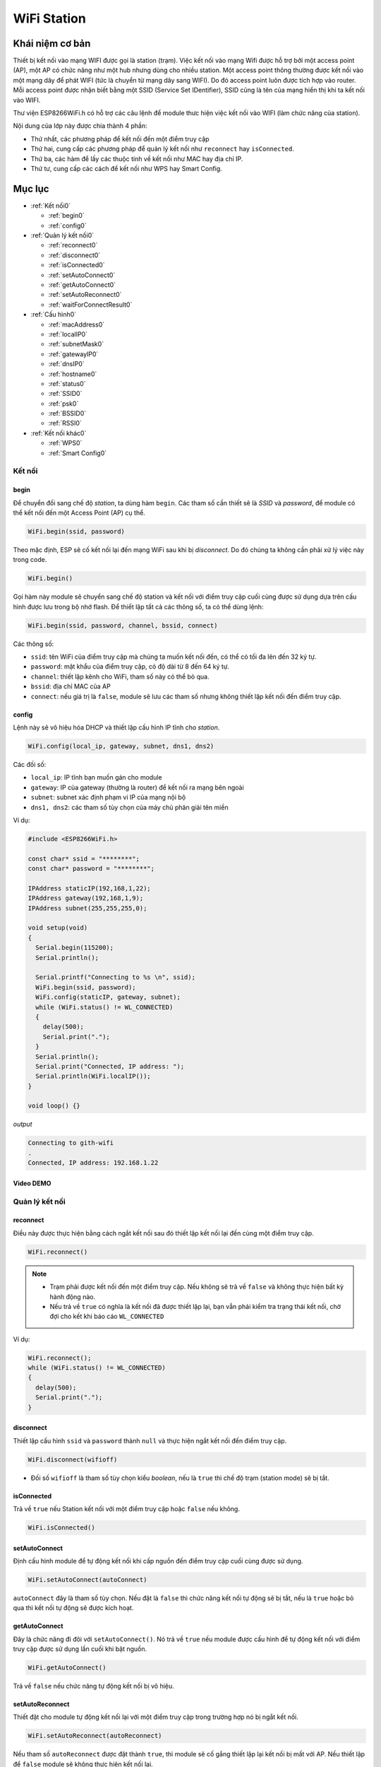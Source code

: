 ﻿
WiFi Station
------------
Khái niệm cơ bản
*****************

Thiết bị kết nối vào mạng WIFI được gọi là station (trạm). Việc kết nối vào mạng Wifi được hỗ trợ bởi một access point (AP), một AP có chức năng như một hub nhưng dùng cho nhiều station. Một access point thông thường được kết nối vào một mạng dây để phát WIFI (tức là chuyển từ mạng dây sang WIFI). Do đó access point luôn được tích hợp vào router. Mỗi access point được nhận biết bằng một SSID (Service Set IDentifier), SSID cũng là tên của mạng hiển thị khi ta kết nối vào WIFI.

Thư viện ESP8266WiFi.h có hỗ trợ các câu lệnh để module thưc hiện việc kết nối vào WIFI (làm chức năng của station).

Nội dung của lớp này được chia thành 4 phần:

* Thứ nhất, các phương pháp để kết nối đến một điểm truy cập
* Thứ hai, cung cấp các phương pháp để quản lý kết nối như ``reconnect`` hay ``isConnected``.
* Thứ ba, các hàm để lấy các thuộc tính về kết nối như MAC hay địa chỉ IP.
* Thứ tư, cung cấp các cách để kết nối như WPS hay Smart Config.

Mục lục
*******

* :ref:`Kết nối0` 

  * :ref:`begin0`
  * :ref:`config0`

* :ref:`Quản lý kết nối0` 

  * :ref:`reconnect0`
  * :ref:`disconnect0`
  * :ref:`isConnected0`
  * :ref:`setAutoConnect0`
  * :ref:`getAutoConnect0`
  * :ref:`setAutoReconnect0`
  * :ref:`waitForConnectResult0`

* :ref:`Cấu hình0` 

  * :ref:`macAddress0`
  * :ref:`localIP0`
  * :ref:`subnetMask0`
  * :ref:`gatewayIP0`
  * :ref:`dnsIP0`
  * :ref:`hostname0`
  * :ref:`status0`
  * :ref:`SSID0`
  * :ref:`psk0`
  * :ref:`BSSID0`
  * :ref:`RSSI0`

* :ref:`Kết nối khác0` 

  * :ref:`WPS0`
  * :ref:`Smart Config0`

.. _Kết nối0:

Kết nối 
==============

.. _begin0: 

begin
^^^^^

Để chuyển đối sang chế độ *station*, ta dùng hàm ``begin``. Các tham số cần thiết sẽ là *SSID* và *password*, để module có thể kết nối đến một Access Point (AP) cụ thể.

.. code:: cpp

   WiFi.begin(ssid, password)

Theo mặc định, ESP sẽ cố kết nối lại đến mạng WiFi sau khi bị *disconnect*. Do đó chúng ta không cần phải xử lý việc này trong code.

.. code:: cpp

   WiFi.begin()

Gọi hàm này module sẽ chuyển sang chế độ station và kết nối với điểm truy cập cuối cùng được sử dụng dựa trên cấu hình được lưu trong bộ nhớ flash.
Để thiết lập tất cả các thông số, ta có thể dùng lệnh:

.. code:: cpp

   WiFi.begin(ssid, password, channel, bssid, connect)

Các thông số:

* ``ssid``: tên WiFi của điểm truy cập mà chúng ta muốn kết nối đến, có thể có tối đa lên đến 32 ký tự.
* ``password``: mật khẩu của điểm truy cập, có độ dài từ 8 đến 64 ký tự.
* ``channel``: thiết lập kênh cho WiFi, tham số này có thể bỏ qua.
* ``bssid``: địa chỉ MAC của AP
* ``connect``: nếu giá trị là ``false``, module sẽ lưu các tham số nhưng không thiết lập kết nối đến điểm truy cập.

.. _config0:

config
^^^^^^

Lệnh này sẽ vô hiệu hóa DHCP và thiết lập cấu hình IP tĩnh cho *station*.

.. code:: cpp

   WiFi.config(local_ip, gateway, subnet, dns1, dns2)

Các đối số:

* ``local_ip``: IP tĩnh bạn muốn gán cho module
* ``gateway``: IP của gateway (thường là router) để kết nối ra mạng bên ngoài
* ``subnet``: subnet xác định phạm vi IP của mạng nội bộ
* ``dns1, dns2``: các tham số tùy chọn của máy chủ phân giải tên miền

Ví dụ:

.. code:: cpp

    #include <ESP8266WiFi.h>

    const char* ssid = "********";
    const char* password = "********";

    IPAddress staticIP(192,168,1,22);
    IPAddress gateway(192,168,1,9);
    IPAddress subnet(255,255,255,0);

    void setup(void)
    {
      Serial.begin(115200);
      Serial.println();

      Serial.printf("Connecting to %s \n", ssid);
      WiFi.begin(ssid, password);
      WiFi.config(staticIP, gateway, subnet);
      while (WiFi.status() != WL_CONNECTED)
      {
        delay(500);
        Serial.print(".");
      }
      Serial.println();
      Serial.print("Connected, IP address: ");
      Serial.println(WiFi.localIP());
    }

    void loop() {}

*output*

.. code:: cpp

    Connecting to gith-wifi
    .
    Connected, IP address: 192.168.1.22

Video DEMO
^^^^^^^^^^
.. youtube:: https://www.youtube.com/watch?v=OYP7lckCxRg
   

.. _Quản lý kết nối0:

Quản lý kết nối
================

.. _reconnect0:

reconnect
^^^^^^^^^

Điều này được thực hiện bằng cách ngắt kết nối sau đó thiết lập kết nối lại đến cùng một điểm truy cập.

.. code:: cpp

   WiFi.reconnect()

.. note::

    * Trạm phải được kết nối đến một điểm truy cập. Nếu không sẽ trả về ``false`` và không thực hiện bất kỳ hành động nào.
    * Nếu trả về ``true`` có nghĩa là kết nối đã được thiết lập lại, bạn vẫn phải kiểm tra trạng thái kết nối, chờ đợi cho kết khi báo cáo ``WL_CONNECTED``

Ví dụ: 

.. code:: cpp

    WiFi.reconnect();
    while (WiFi.status() != WL_CONNECTED)
    {
      delay(500);
      Serial.print(".");
    }

.. _disconnect0:

disconnect
^^^^^^^^^^

Thiết lập cấu hình ``ssid`` và ``password`` thành ``null`` và thực hiện ngắt kết nối đến điểm truy cập.

.. code:: cpp

    WiFi.disconnect(wifioff)

* Đối số ``wifioff`` là tham số tùy chọn kiểu *boolean*, nếu là ``true`` thì chế độ trạm (station mode) sẽ bị tắt.

.. _isConnected0:

isConnected
^^^^^^^^^^^
Trả về ``true`` nếu Station kết nối với một điểm truy cập hoặc ``false`` nếu không.

.. code:: cpp

   WiFi.isConnected()

.. _setAutoConnect0:

setAutoConnect
^^^^^^^^^^^^^^

Định cấu hình module để tự động kết nối khi cấp nguồn đến điểm truy cập cuối cùng được sử dụng.

.. code:: cpp

   WiFi.setAutoConnect(autoConnect)

``autoConnect`` đây là tham số tùy chọn. Nếu đặt là ``false`` thì chức năng kết nối tự động sẽ bị tắt, nếu là ``true`` hoặc bỏ qua thì kết nối tự động sẽ được kích hoạt.

.. _getAutoConnect0:

getAutoConnect
^^^^^^^^^^^^^^

Đây là chức năng đi đôi với ``setAutoConnect()``. Nó trả về ``true`` nếu module được cấu hình để tự động kết nối với điểm truy cập được sử dụng lần cuối khi bật nguồn.

.. code:: cpp

   WiFi.getAutoConnect()

Trả về ``false`` nếu chức năng tự động kết nối bị vô hiệu.

.. _setAutoReconnect0:

setAutoReconnect
^^^^^^^^^^^^^^^^

Thiết đặt cho module tự động kết nối lại với một điểm truy cập trong trường hợp nó bị ngắt kết nối.

.. code:: cpp

   WiFi.setAutoReconnect(autoReconnect)

Nếu tham số ``autoReconnect`` được đặt thành ``true``, thì module sẽ cố gắng thiết lập lại kết nối bị mất với AP. Nếu thiết lập để ``false`` module sẽ không thực hiện kết nối lại.

.. note::

    Chạy ``setAutoReconnect(true)`` khi module đã bị ngắt kết nối sẽ không kết nối lại với điểm truy cập. Thay vào đó ``reconnect()`` nên sử dụng.


.. _waitForConnectResult0:

waitForConnectResult
^^^^^^^^^^^^^^^^^^^^

Chờ cho đến khi module kết nối với điểm truy cập. Chức năng này dành cho các module được cấu hình trong chế độ ``STA`` hoặc ``STA + AP``

.. code:: cpp

   WiFi.waitForConnectResult()

Chức năng trả về một trong các trạng thái kết nối sau đây:

* ``WL_CONNECTED`` - Sau khi kết nối thành công được thiết lập
* ``WL_NO_SSID_AVAIL`` - Trong trường hợp cấu hình SSID không thể đạt được
* ``WL_CONNECT_FAILED`` - Nếu mật khẩu không chính xác
* ``WL_IDLE_STATUS`` - Khi WiFi đang trong quá trình thay đổi giữa các trạng thái
* ``WL_DISCONNECTED`` - Nếu module không được cấu hình trong chế độ station

.. _Cấu hình0:

Cấu hình
==============

.. _macAddress0:

macAddress
^^^^^^^^^^

Lấy địa chỉ MAC của ESP station

.. code:: cpp 

   WiFi.macAddress(mac)

Với ``mac`` đó là một con trỏ đến vị trí bộ nhớ (một mảng uint8_t có 6 phần tử) để lưu địa chỉ mac. Cùng một giá trị con trỏ được trả về bởi chính hàm đó.

Ví dụ:

.. code-block:: cpp

    if (WiFi.status() == WL_CONNECTED)
    {
      uint8_t macAddr[6];
      WiFi.macAddress(macAddr);
      Serial.printf("Connected, mac address: %02x:%02x:%02x:%02x:%02x:%02x\n", macAddr[0], macAddr[1], macAddr[2], macAddr[3], macAddr[4], macAddr[5]);
    }

Nếu bạn không muốn sử dụng con trỏ, bạn có thẻ dùng lệnh dưới, nó trả về một định dạng ``String`` chứa địa chỉ mac:

.. code:: cpp 

   WiFi.macAddress()

.. code:: cpp

    if (WiFi.status() == WL_CONNECTED)
    {
      Serial.printf("Connected, mac address: %s\n", WiFi.macAddress().c_str());
    }

*output:*

.. image:: ../_static/wifi/mac-address.png   

.. _localIP0:  

localIP
^^^^^^^

Chức năng dùng để lấy địa chỉ IP của ESP station

.. code:: cpp

   WiFi.localIP()

Kiểu trả về là đại chỉ IP của module ESP8266.

.. code:: cpp

    if (WiFi.status() == WL_CONNECTED)
    {
      Serial.print("Connected, IP address: ");
      Serial.println(WiFi.localIP());
    }

*output:*

.. code:: cpp

    Connected, IP address: 192.168.1.10

.. _subnetMask0:  

subnetMask
^^^^^^^^^^

Trả về subnet mask của ESP station

.. code:: cpp

   WiFi.subnetMask()

Module nên được kết nối với điểm truy cập. Nếu không sẽ trả về 0.0.0.0

.. code:: cpp

    Serial.print("Subnet mask: ");
    Serial.println(WiFi.subnetMask());

*output:*

.. code:: cpp

    Subnet mask: 255.255.255.0

.. _gatewayIP0:  

gatewayIP
^^^^^^^^^

Lấy địa chỉ IP của gateway

.. code:: cpp

   WiFi.gatewayIP()

.. code:: cpp

    Serial.printf("Gataway IP: %s\n", WiFi.gatewayIP().toString().c_str());

*output:*

.. code:: cpp

    Gateway IP: 192.168.1.9

.. _dnsIP0:  

dnsIP
^^^^^

Lấy địa chỉ IP của Máy chủ Tên miền (DNS).

.. code:: cpp

   WiFi.dnsIP(dns_no)

Với tham số đầu vào ``dns_no`` chúng ta có thể chỉ định địa chỉ IP của DNS mà chúng ta cần. Nếu không có tham số nào được cung cấp, thì IP của DNS #1 sẽ được trả về.

Ví dụ;

.. code-block:: cpp

    Serial.print("DNS #1, #2 IP: ");
    WiFi.dnsIP().printTo(Serial);
    Serial.print(", ");
    WiFi.dnsIP(1).printTo(Serial);
    Serial.println();

*output:*

.. code:: cpp

    DNS #1, #2 IP: 62.179.1.60, 62.179.1.61

.. _hostname0:  

hostname
^^^^^^^^

Lấy DHCP hostname được gán cho ESP station.

.. code:: cpp

   WiFi.hostname()

Trả về kiểu ``String``. Tên máy chủ mặc định ở định dạng **ESP_24xMAC** với 24xMAC là 24 bit cuối cùng của địa chỉ MAC của module.

Tên máy chủ có thể được thay đổi bằng cách sử dụng chức năng sau:

.. code:: cpp

   WiFi.hostname(aHostname)

Tham số đầu vào ``aHostname`` có thể là một kiểu ``char*``, ``const char*`` hoặc ``String``. Chiều dài tối đa của tên máy chủ được chỉ định là 32 ký tự. Chức năng trả về ``true`` hoặc ``false`` phụ thuộc vào kết quả.

Ví dụ, nếu giới hạn 32 ký tự vượt quá, chức năng sẽ trả lại ``false`` mà không gán tên máy chủ mới.

Ví dụ:

.. code-block:: cpp

    Serial.printf("Default hostname: %s\n", WiFi.hostname().c_str());
    WiFi.hostname("Station_Tester_02");
    Serial.printf("New hostname: %s\n", WiFi.hostname().c_str());

*output:*

.. code:: cpp

    Default hostname: ESP_081117
    New hostname: Station_Tester_02

.. _status0:  

status
^^^^^^

Trả về trạng thái kết nối Wi-Fi.

.. code:: cpp 

   WiFi.status()

Chức năng trả về một trong các trạng thái kết nối sau đây:

* ``WL_CONNECTED`` - Sau khi kết nối thành công được thiết lập
* ``WL_NO_SSID_AVAIL`` - Trong trường hợp cấu hình SSID không thể đạt được
* ``WL_CONNECT_FAILED`` - Nếu mật khẩu không chính xác
* ``WL_IDLE_STATUS`` - Khi Wi-Fi đang trong quá trình thay đổi giữa các trạng thái
* ``WL_DISCONNECTED`` - Nếu module không được cấu hình trong chế độ trạm

Giá trị trả lại kiểu ``wl_status_t`` được định nghĩa trong *wl_definitions.h*

Ví dụ:

.. code-block:: cpp

    #include <ESP8266WiFi.h>

    void setup(void)
    {
        Serial.begin(115200);
        Serial.printf("Connection status: %d\n", WiFi.status());
        Serial.printf("Connecting to %s\n", ssid);
        WiFi.begin(ssid, password);
        Serial.printf("Connection status: %d\n", WiFi.status());
        while (WiFi.status() != WL_CONNECTED)
        {
        delay(500);
        Serial.print(".");
        }
        Serial.printf("\nConnection status: %d\n", WiFi.status());
        Serial.print("Connected, IP address: ");
        Serial.println(WiFi.localIP());
    }

    void loop() {}

*output:*

.. code:: cpp

    Connection status: 6
    Connecting to sensor-net
    Connection status: 6
    ......
    Connection status: 3
    Connected, IP address: 192.168.1.10

Các trạng thái kết nối đặc biệt 6 và 3 có thể được xem xét trong *wl_definitions.h* như sau:

.. code:: cpp

    3 - WL_CONNECTED
    6 - WL_DISCONNECTED

Dựa trên ví dụ này, khi chạy trên mã, mô-đun ban đầu bị ngắt kết nối khỏi mạng và trả về trạng thái kết nối 6 - ``WL_DISCONNECTED``. Nó cũng bị ngắt kết nối ngay sau khi chạy ``WiFi.begin(ssid, password)``. Sau đó, sau khoảng 3 giây (dựa trên số dấu chấm được hiển thị mỗi 500ms), cuối cùng nó sẽ được kết nối trở lại trạng thái 3 - ``WL_CONNECTED``.

.. _SSID0:  

SSID
^^^^

Trả lại tên của mạng Wi-Fi đã kết nối.

.. code:: cpp

   WiFi.SSID()

Kiểu trả về ``String``

.. code:: cpp

    Serial.printf("SSID: %s\n", WiFi.SSID().c_str());

*output:*

.. code:: cpp

    SSID: sensor-net

.. _psk0:  

psk
^^^

Trả lại mật khẩu hiện tại của WiFi mà module đã kết nối tới:

.. code:: cpp 

   WiFi.psk()

Kiểu trả về ``String``


Ví dụ:


Mô tả: Với module ESP8266 đã kết nối wifi ở trên,ta cần hiển thị password wifi đã kết nối

Ví dụ:

.. code-block:: cpp

    #include <ESP8266WiFi.h>

    void setup()
    {
      Serial.begin(115200);
      Serial.println();

 
      Serial.printf("pass: %s ", WiFi.psk().c_str() );
    }
    void loop() {}

*output:*

.. code:: cpp

    pass: @iotmaker.vn


.. _BSSID0:  

BSSID
^^^^^

Trả lại địa chỉ mac điểm truy cập mà ESP kết nối đến.

.. code:: cpp 

   WiFi.BSSID()

Trả về một con trỏ đến vị trí nhớ (một mảng ``uint8_t`` với có kích thước là 6), nơi *BSSID* được lưu.

Hàm dưới đây có chức năng tương tự, nhưng trả lại *BSSID* là một kiểu ``String``.

.. code:: cpp

   WiFi.BSSIDstr()

.. code:: cpp

    Serial.printf("BSSID: %s\n", WiFi.BSSIDstr().c_str());

*output:*

.. code:: cpp

    BSSID: 00:1A:70:DE:C1:68

.. _RSSI0:  

RSSI
^^^^

Trả lại cường độ tín hiệu của mạng Wi-Fi.

.. code:: cpp

    WiFi.RSSI()

Giá trị cường độ tín hiệu được cung cấp trong **dBm**. Kiểu trả về giá trị là ``int32_t``.

.. code:: cpp

    Serial.printf("RSSI: %d dBm\n", WiFi.RSSI());

*output:*

.. code:: cpp

    RSSI: -68 dBm

.. _Kết nối khác0:  

Kết nối khác
==============


ESP8266 SDK cung cấp các phương pháp thay thế để kết nối trạm ESP với một điểm truy cập. Core esp8266 / Arduino  thực hiện WPS và Smart Config như mô tả dưới đây.

.. _WPS0:  

WPS
^^^

Chức năng ``beginWPSConfig`` sau đây cho phép kết nối với mạng sử dụng WPS (Wi-Fi Protected Setup). Hiện tại chỉ hỗ trợ cấu hình nút nhấn (chế độ WPS_TYPE_PBC) (SDK 1.5.4).

.. code:: cpp

   WiFi.beginWPSConfig()

Tùy thuộc vào kết quả kết nối chức năng trả về ``true`` hoặc ``false``.

Ví dụ:

.. code-block:: cpp

    #include <ESP8266WiFi.h>

    void setup(void)
    {
      Serial.begin(115200);
      Serial.println();

      Serial.printf("Wi-Fi mode set to WIFI_STA %s\n", WiFi.mode(WIFI_STA) ? "" : "Failed!");
      Serial.print("Begin WPS (press WPS button on your router) ... ");
      Serial.println(WiFi.beginWPSConfig() ? "Success" : "Failed");

      while (WiFi.status() != WL_CONNECTED)
      {
        delay(500);
        Serial.print(".");
      }
      Serial.println();
      Serial.print("Connected, IP address: ");
      Serial.println(WiFi.localIP());
    }

    void loop() {}

*output:*

.. code:: cpp

    Wi-Fi mode set to WIFI_STA
    Begin WPS (press WPS button on your router) ... Success
    .........
    Connected, IP address: 192.168.1.102

.. _Smart Config0:

Smart Config
^^^^^^^^^^^^

Để bắt đầu thiết lập cấu hình bằng chức năng này, dùng lệnh sau:

.. code:: cpp

   beginSmartConfig()

Kiểm tra trạng thái để quyết định khi ngừng cấu hình. Chức năng trả về ``true`` hoặc ``false``

.. code:: cpp

   smartConfigDone()

Dừng cấu hình thông minh, giải phóng bộ đệm ``beginSmartConfig()``. Tùy thuộc vào chức năng kết quả trả về ``true`` hoặc ``false``.

.. code:: cpp 

   stopSmartConfig()

Để biết thêm chi tiết về Smart Config, vui lòng tham khảo `tại đây <../wifi/smartconfig.html>`_.
